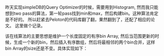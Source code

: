 #+BEGIN_COMMENT
.. title: Online histogram implementation
.. slug: online-histogram-implementation
.. date: 2018-10-21 12:54:39 UTC+08:00
.. tags: mathjax
.. category: 
.. link: 
.. description: 
.. type: text
#+END_COMMENT

昨天实现simpleDB的Query Optimizer的时候，需要用到Histogram, 然而我只能想到two pass的算法，第一轮pass找到min和max，然后构建bin。这种算法肯定是不好的。 所以赶紧去Peloton的代码库翻了翻，果然翻到了，还配了相应的论文。 这里做个记录。
#+HTML: <!--TEASER_END-->

该在线算法的主要思想是维护一个长度固定的有序bin Array, 然后当范围更新的时候，生成一个新的bin，然后插入有序数组，然后将最相邻的两个bin合并，这样bin Array的size还是不变。具体实现如下：

